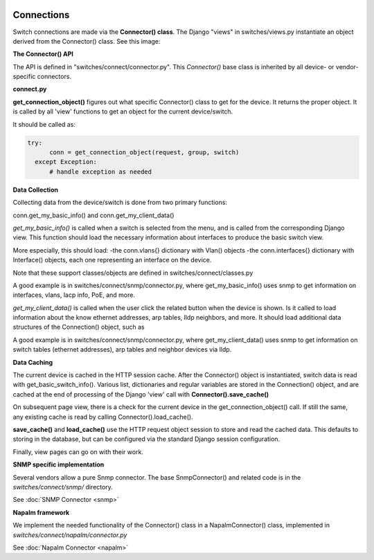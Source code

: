 .. image:: ../../_static/openl2m_logo.png


===========
Connections
===========

Switch connections are made via the **Connector() class**. The Django "views" in switches/views.py instantiate an object
derived from the Connector() class. See this image:

.. image:: ../../_static/openl2m-architecture.png

**The Connector() API**

The API is defined in "switches/connect/connector.py". This *Connector()* base class
is inherited by all device- or vendor-specific connectors.


**connect.py**

**get_connection_object()** figures out what specific Connector() class to get for the device.
It returns the proper object. It is called by all 'view' functions to get an object for the current device/switch.

It should be called as:

.. code-block:: bash

  try:
        conn = get_connection_object(request, group, switch)
    except Exception:
        # handle exception as needed

**Data Collection**

Collecting data from the device/switch is done from two primary functions:

conn.get_my_basic_info() and conn.get_my_client_data()

*get_my_basic_info()* is called when a switch is selected from the menu, and is called from the corresponding Django view.
This function should load the necessary information about interfaces to produce the basic switch view.

More especially, this should load:
-the conn.vlans{} dictionary with Vlan() objects
-the conn.interfaces{} dictionary with Interface() objects, each one representing an
interface on the device.

Note that these support classes/objects are defined in switches/connect/classes.py

A good example is in switches/connect/snmp/connector.py, where get_my_basic_info() uses snmp to get information on
interfaces, vlans, lacp info, PoE, and more.

*get_my_client_data()* is called when the user click the related button when the device is shown. Is it called to load
information about the know ethernet addresses, arp tables, lldp neighbors, and more. It should load additional data
structures of the Connection() object, such as

A good example is in switches/connect/snmp/connector.py, where get_my_client_data() uses snmp to get information on
switch tables (ethernet addresses), arp tables and neighbor devices via lldp.


**Data Caching**

The current device is cached in the HTTP session cache. After the Connector() object is instantiated, switch data is read with
get_basic_switch_info(). Various list, dictionaries and regular variables are stored in the Connection() object, and are cached
at the end of processing of the Django 'view' call with **Connector().save_cache()**

On subsequent page view, there is a check for the current device in the get_connection_object() call. If still the same, any
existing cache is read by calling Connector().load_cache().

**save_cache()** and **load_cache()** use the HTTP request object session to store and read the cached data. This defaults to storing in the database, but
can be configured via the standard Django session configuration.

Finally, view pages can go on with their work.


**SNMP specific implementation**

Several vendors allow a pure Snmp connector. The base SnmpConnector() and related code is in the
*switches/connect/snmp/* directory.

See :doc:`SNMP Connector <snmp>`


**Napalm framework**

We implement the needed functionality of the Connector() class in a NapalmConnector() class,
implemented in *switches/connect/napalm/connector.py*

See :doc:`Napalm Connector <napalm>`
